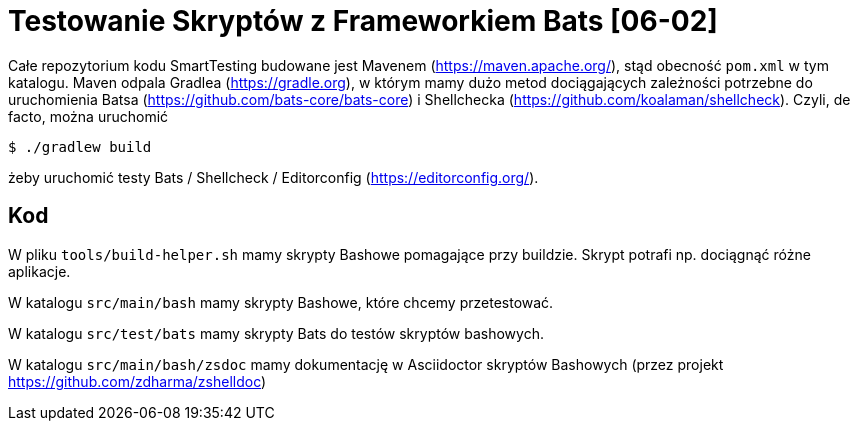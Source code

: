 = Testowanie Skryptów z Frameworkiem Bats [06-02]

Całe repozytorium kodu SmartTesting budowane jest Mavenem (https://maven.apache.org/), stąd obecność `pom.xml` w tym katalogu. Maven odpala Gradlea (https://gradle.org), w którym
mamy dużo metod dociągających zależności potrzebne do uruchomienia Batsa (https://github.com/bats-core/bats-core) i Shellchecka (https://github.com/koalaman/shellcheck). Czyli, de facto, można uruchomić

```bash
$ ./gradlew build
```

żeby uruchomić testy Bats / Shellcheck / Editorconfig (https://editorconfig.org/).

== Kod

W pliku `tools/build-helper.sh` mamy skrypty Bashowe pomagające przy buildzie. Skrypt potrafi np. dociągnąć różne aplikacje.

W katalogu `src/main/bash` mamy skrypty Bashowe, które chcemy przetestować.

W katalogu `src/test/bats` mamy skrypty Bats do testów skryptów bashowych.

W katalogu `src/main/bash/zsdoc` mamy dokumentację w Asciidoctor skryptów Bashowych (przez projekt https://github.com/zdharma/zshelldoc)
